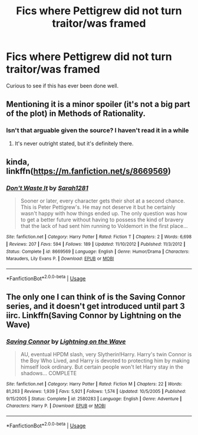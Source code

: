 #+TITLE: Fics where Pettigrew did not turn traitor/was framed

* Fics where Pettigrew did not turn traitor/was framed
:PROPERTIES:
:Author: Slightly_Too_Heavy
:Score: 5
:DateUnix: 1565591698.0
:DateShort: 2019-Aug-12
:FlairText: Request
:END:
Curious to see if this has ever been done well.


** Mentioning it is a minor spoiler (it's not a big part of the plot) in Methods of Rationality.
:PROPERTIES:
:Author: thrawnca
:Score: 2
:DateUnix: 1565604301.0
:DateShort: 2019-Aug-12
:END:

*** Isn't that arguable given the source? I haven't read it in a while
:PROPERTIES:
:Author: Slightly_Too_Heavy
:Score: 1
:DateUnix: 1565605216.0
:DateShort: 2019-Aug-12
:END:

**** It's never outright stated, but it's definitely there.
:PROPERTIES:
:Author: Shadowlens
:Score: 1
:DateUnix: 1565656649.0
:DateShort: 2019-Aug-13
:END:


** kinda, linkffn([[https://m.fanfiction.net/s/8669569]])
:PROPERTIES:
:Author: natus92
:Score: 2
:DateUnix: 1565651138.0
:DateShort: 2019-Aug-13
:END:

*** [[https://www.fanfiction.net/s/8669569/1/][*/Don't Waste It/*]] by [[https://www.fanfiction.net/u/674180/Sarah1281][/Sarah1281/]]

#+begin_quote
  Sooner or later, every character gets their shot at a second chance. This is Peter Pettigrew's. He may not deserve it but he certainly wasn't happy with how things ended up. The only question was how to get a better future without having to possess the kind of bravery that the lack of had sent him running to Voldemort in the first place...
#+end_quote

^{/Site/:} ^{fanfiction.net} ^{*|*} ^{/Category/:} ^{Harry} ^{Potter} ^{*|*} ^{/Rated/:} ^{Fiction} ^{T} ^{*|*} ^{/Chapters/:} ^{2} ^{*|*} ^{/Words/:} ^{6,698} ^{*|*} ^{/Reviews/:} ^{207} ^{*|*} ^{/Favs/:} ^{594} ^{*|*} ^{/Follows/:} ^{189} ^{*|*} ^{/Updated/:} ^{11/10/2012} ^{*|*} ^{/Published/:} ^{11/3/2012} ^{*|*} ^{/Status/:} ^{Complete} ^{*|*} ^{/id/:} ^{8669569} ^{*|*} ^{/Language/:} ^{English} ^{*|*} ^{/Genre/:} ^{Humor/Drama} ^{*|*} ^{/Characters/:} ^{Marauders,} ^{Lily} ^{Evans} ^{P.} ^{*|*} ^{/Download/:} ^{[[http://www.ff2ebook.com/old/ffn-bot/index.php?id=8669569&source=ff&filetype=epub][EPUB]]} ^{or} ^{[[http://www.ff2ebook.com/old/ffn-bot/index.php?id=8669569&source=ff&filetype=mobi][MOBI]]}

--------------

*FanfictionBot*^{2.0.0-beta} | [[https://github.com/tusing/reddit-ffn-bot/wiki/Usage][Usage]]
:PROPERTIES:
:Author: FanfictionBot
:Score: 1
:DateUnix: 1565651154.0
:DateShort: 2019-Aug-13
:END:


** The only one I can think of is the Saving Connor series, and it doesn't get introduced until part 3 iirc. Linkffn(Saving Connor by Lightning on the Wave)
:PROPERTIES:
:Author: Amarantexx
:Score: 1
:DateUnix: 1565592669.0
:DateShort: 2019-Aug-12
:END:

*** [[https://www.fanfiction.net/s/2580283/1/][*/Saving Connor/*]] by [[https://www.fanfiction.net/u/895946/Lightning-on-the-Wave][/Lightning on the Wave/]]

#+begin_quote
  AU, eventual HPDM slash, very Slytherin!Harry. Harry's twin Connor is the Boy Who Lived, and Harry is devoted to protecting him by making himself look ordinary. But certain people won't let Harry stay in the shadows... COMPLETE
#+end_quote

^{/Site/:} ^{fanfiction.net} ^{*|*} ^{/Category/:} ^{Harry} ^{Potter} ^{*|*} ^{/Rated/:} ^{Fiction} ^{M} ^{*|*} ^{/Chapters/:} ^{22} ^{*|*} ^{/Words/:} ^{81,263} ^{*|*} ^{/Reviews/:} ^{1,939} ^{*|*} ^{/Favs/:} ^{5,921} ^{*|*} ^{/Follows/:} ^{1,574} ^{*|*} ^{/Updated/:} ^{10/5/2005} ^{*|*} ^{/Published/:} ^{9/15/2005} ^{*|*} ^{/Status/:} ^{Complete} ^{*|*} ^{/id/:} ^{2580283} ^{*|*} ^{/Language/:} ^{English} ^{*|*} ^{/Genre/:} ^{Adventure} ^{*|*} ^{/Characters/:} ^{Harry} ^{P.} ^{*|*} ^{/Download/:} ^{[[http://www.ff2ebook.com/old/ffn-bot/index.php?id=2580283&source=ff&filetype=epub][EPUB]]} ^{or} ^{[[http://www.ff2ebook.com/old/ffn-bot/index.php?id=2580283&source=ff&filetype=mobi][MOBI]]}

--------------

*FanfictionBot*^{2.0.0-beta} | [[https://github.com/tusing/reddit-ffn-bot/wiki/Usage][Usage]]
:PROPERTIES:
:Author: FanfictionBot
:Score: 1
:DateUnix: 1565592684.0
:DateShort: 2019-Aug-12
:END:
